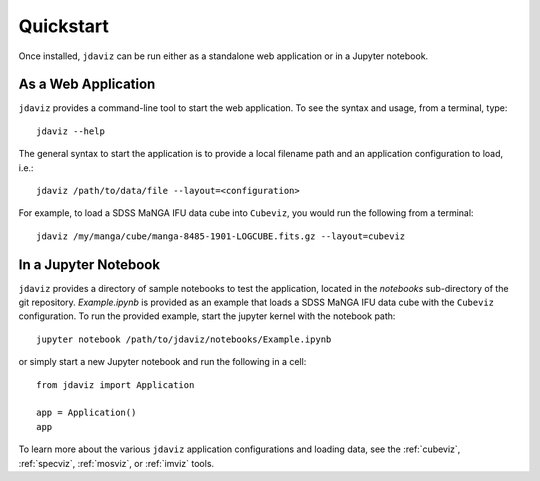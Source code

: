 
.. _quickstart:

Quickstart
==========

Once installed, ``jdaviz`` can be run either as a standalone web application or in a Jupyter notebook.

As a Web Application
------------------------

``jdaviz`` provides a command-line tool to start the web application. To see the syntax and usage,
from a terminal, type::

    jdaviz --help

The general syntax to start the application is to provide a local filename path and an application configuration
to load, i.e.::

    jdaviz /path/to/data/file --layout=<configuration>

For example, to load a SDSS MaNGA IFU data cube into ``Cubeviz``, you would run the following from a terminal::

    jdaviz /my/manga/cube/manga-8485-1901-LOGCUBE.fits.gz --layout=cubeviz

In a Jupyter Notebook
---------------------

``jdaviz`` provides a directory of sample notebooks to test the application, located in the `notebooks` sub-directory
of the git repository.  `Example.ipynb` is provided as an example that loads a SDSS MaNGA IFU data cube with the
``Cubeviz`` configuration.  To run the provided example, start the jupyter kernel with the notebook path::

    jupyter notebook /path/to/jdaviz/notebooks/Example.ipynb

or simply start a new Jupyter notebook and run the following in a cell::

    from jdaviz import Application

    app = Application()
    app

To learn more about the various ``jdaviz`` application configurations and loading data, see the :ref:`cubeviz`,
:ref:`specviz`, :ref:`mosviz`, or :ref:`imviz` tools.
